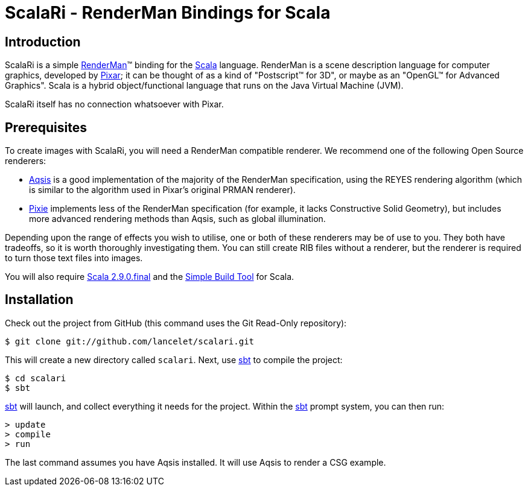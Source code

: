= ScalaRi - RenderMan Bindings for Scala =

== Introduction ==

ScalaRi is a simple https://renderman.pixar.com/products/rispec/index.htm[RenderMan](TM) binding for the http://www.scala-lang.org/[Scala] language.  RenderMan is a scene description language for computer graphics, developed by http://www.pixar.com/[Pixar]; it can be thought of as a kind of "Postscript(TM) for 3D", or maybe as an "OpenGL(TM) for Advanced Graphics".  Scala is a hybrid object/functional language that runs on the Java Virtual Machine (JVM).

ScalaRi itself has no connection whatsoever with Pixar.


== Prerequisites ==

To create images with ScalaRi, you will need a RenderMan compatible renderer.  We recommend one of the following Open Source renderers:

- http://www.aqsis.org/[Aqsis] is a good implementation of the majority of the RenderMan specification, using the REYES rendering algorithm (which is similar to the algorithm used in Pixar's original PRMAN renderer).
- http://www.renderpixie.com/[Pixie] implements less of the RenderMan specification (for example, it lacks Constructive Solid Geometry), but includes more advanced rendering methods than Aqsis, such as global illumination.

Depending upon the range of effects you wish to utilise, one or both of these renderers may be of use to you.  They both have tradeoffs, so it is worth thoroughly investigating them.  You can still create RIB files without a renderer, but the renderer is required to turn those text files into images.

You will also require http://www.scala-lang.org/[Scala 2.9.0.final] and the http://code.google.com/p/simple-build-tool/[Simple Build Tool] for Scala.


== Installation ==

Check out the project from GitHub (this command uses the Git Read-Only repository):

  $ git clone git://github.com/lancelet/scalari.git

This will create a new directory called `scalari`.  Next, use http://code.google.com/p/simple-build-tool/[sbt] to compile the project:

  $ cd scalari
  $ sbt

http://code.google.com/p/simple-build-tool/[sbt] will launch, and collect everything it needs for the project.  Within the http://code.google.com/p/simple-build-tool/[sbt] prompt system, you can then run:

  > update
  > compile
  > run

The last command assumes you have Aqsis installed.  It will use Aqsis to render a CSG example.
